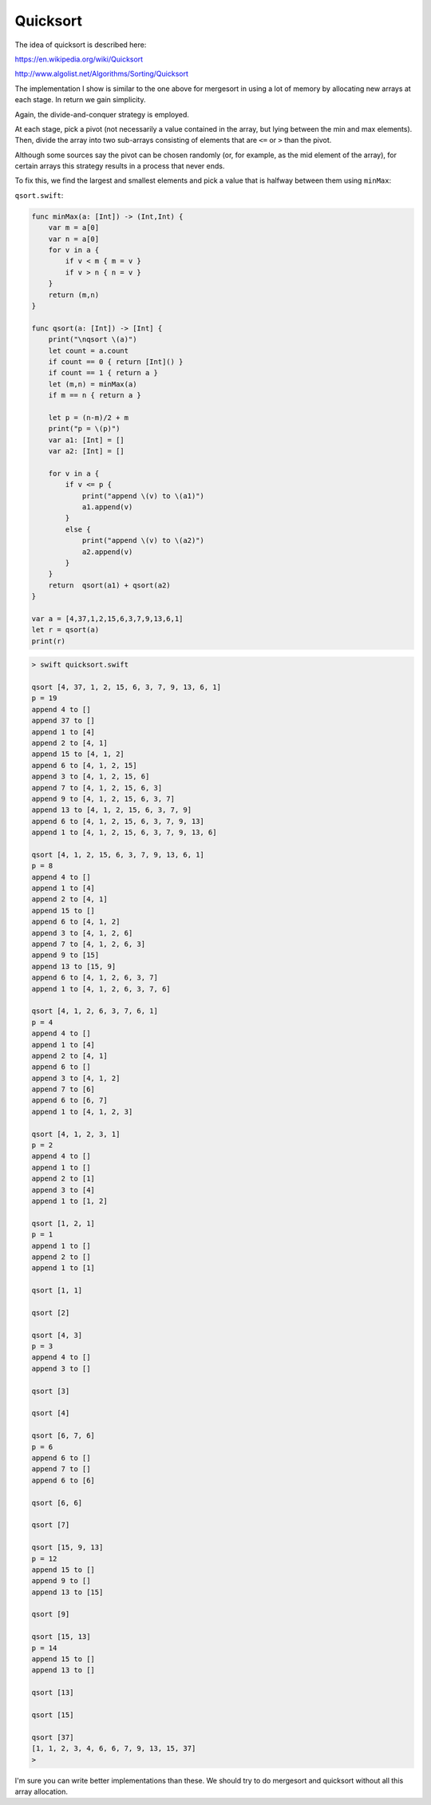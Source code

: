 .. _quicksort:

#########
Quicksort
#########

The idea of quicksort is described here:

https://en.wikipedia.org/wiki/Quicksort

http://www.algolist.net/Algorithms/Sorting/Quicksort

The implementation I show is similar to the one above for mergesort in using a lot of memory by allocating new arrays at each stage.  In return we gain simplicity.  

Again, the divide-and-conquer strategy is employed.

At each stage, pick a pivot (not necessarily a value contained in the array, but lying between the min and max elements).  Then, divide the array into two sub-arrays consisting of elements that are ``<=`` or ``>`` than the pivot.

Although some sources say the pivot can be chosen randomly (or, for example, as the mid element of the array), for certain arrays this strategy results in a process that never ends.

To fix this, we find the largest and smallest elements and pick a value that is halfway between them using ``minMax``:

``qsort.swift``:

.. sourcecode:: swift

    func minMax(a: [Int]) -> (Int,Int) {
        var m = a[0]
        var n = a[0]
        for v in a {
            if v < m { m = v }
            if v > n { n = v }
        }
        return (m,n)
    }

    func qsort(a: [Int]) -> [Int] {
        print("\nqsort \(a)")
        let count = a.count
        if count == 0 { return [Int]() }
        if count == 1 { return a }
        let (m,n) = minMax(a)
        if m == n { return a }

        let p = (n-m)/2 + m
        print("p = \(p)")
        var a1: [Int] = []
        var a2: [Int] = []

        for v in a {
            if v <= p { 
                print("append \(v) to \(a1)")
                a1.append(v)
            }
            else { 
                print("append \(v) to \(a2)")
                a2.append(v) 
            }
        }
        return  qsort(a1) + qsort(a2)
    }

    var a = [4,37,1,2,15,6,3,7,9,13,6,1]
    let r = qsort(a)
    print(r)

.. sourcecode:: bash

    > swift quicksort.swift 

    qsort [4, 37, 1, 2, 15, 6, 3, 7, 9, 13, 6, 1]
    p = 19
    append 4 to []
    append 37 to []
    append 1 to [4]
    append 2 to [4, 1]
    append 15 to [4, 1, 2]
    append 6 to [4, 1, 2, 15]
    append 3 to [4, 1, 2, 15, 6]
    append 7 to [4, 1, 2, 15, 6, 3]
    append 9 to [4, 1, 2, 15, 6, 3, 7]
    append 13 to [4, 1, 2, 15, 6, 3, 7, 9]
    append 6 to [4, 1, 2, 15, 6, 3, 7, 9, 13]
    append 1 to [4, 1, 2, 15, 6, 3, 7, 9, 13, 6]

    qsort [4, 1, 2, 15, 6, 3, 7, 9, 13, 6, 1]
    p = 8
    append 4 to []
    append 1 to [4]
    append 2 to [4, 1]
    append 15 to []
    append 6 to [4, 1, 2]
    append 3 to [4, 1, 2, 6]
    append 7 to [4, 1, 2, 6, 3]
    append 9 to [15]
    append 13 to [15, 9]
    append 6 to [4, 1, 2, 6, 3, 7]
    append 1 to [4, 1, 2, 6, 3, 7, 6]

    qsort [4, 1, 2, 6, 3, 7, 6, 1]
    p = 4
    append 4 to []
    append 1 to [4]
    append 2 to [4, 1]
    append 6 to []
    append 3 to [4, 1, 2]
    append 7 to [6]
    append 6 to [6, 7]
    append 1 to [4, 1, 2, 3]

    qsort [4, 1, 2, 3, 1]
    p = 2
    append 4 to []
    append 1 to []
    append 2 to [1]
    append 3 to [4]
    append 1 to [1, 2]

    qsort [1, 2, 1]
    p = 1
    append 1 to []
    append 2 to []
    append 1 to [1]

    qsort [1, 1]

    qsort [2]

    qsort [4, 3]
    p = 3
    append 4 to []
    append 3 to []

    qsort [3]

    qsort [4]

    qsort [6, 7, 6]
    p = 6
    append 6 to []
    append 7 to []
    append 6 to [6]

    qsort [6, 6]

    qsort [7]

    qsort [15, 9, 13]
    p = 12
    append 15 to []
    append 9 to []
    append 13 to [15]

    qsort [9]

    qsort [15, 13]
    p = 14
    append 15 to []
    append 13 to []

    qsort [13]

    qsort [15]

    qsort [37]
    [1, 1, 2, 3, 4, 6, 6, 7, 9, 13, 15, 37]
    > 

I'm sure you can write better implementations than these.  We should try to do mergesort and quicksort without all this array allocation.
    